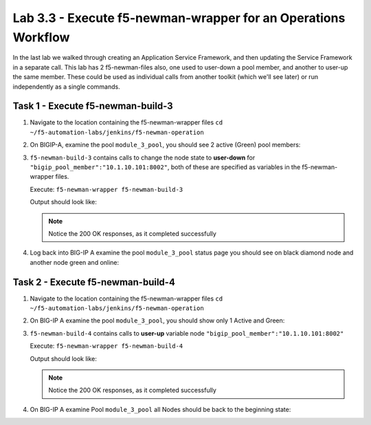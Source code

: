 .. |labmodule| replace:: 3
.. |labnum| replace:: 3
.. |labdot| replace:: |labmodule|\ .\ |labnum|
.. |labund| replace:: |labmodule|\ _\ |labnum|
.. |labname| replace:: Lab\ |labdot|
.. |labnameund| replace:: Lab\ |labund|

Lab |labmodule|\.\ |labnum| - Execute f5-newman-wrapper for an **Operations** Workflow
~~~~~~~~~~~~~~~~~~~~~~~~~~~~~~~~~~~~~~~~~~~~~~~~~~~~~~~~~~~~~~~~~~~~~~~~~~~~~~~~~~~~~~

In the last lab we walked through creating an Application Service Framework, and then updating
the Service Framework in a separate call. This lab has 2 f5-newman-files also, one used to
user-down a pool member, and another to user-up the same member. These could be used
as individual calls from another toolkit (which we'll see later) or run independently
as a single commands.

Task 1 - Execute f5-newman-build-3
^^^^^^^^^^^^^^^^^^^^^^^^^^^^^^^^^^

#. Navigate to the location containing the f5-newman-wrapper files ``cd ~/f5-automation-labs/jenkins/f5-newman-operation``
#. On BIGIP-A, examine the pool ``module_3_pool``, you should see 2 active (Green) pool members:

   |lab-3-1|

#. ``f5-newman-build-3`` contains calls to change the node state to **user-down** for ``"bigip_pool_member":"10.1.10.101:8002"``, both of these are specified as variables in the f5-newman-wrapper files.

   Execute: ``f5-newman-wrapper f5-newman-build-3``

   Output should look like:

   .. code-block:: console
      :linenos:

      $ f5-newman-wrapper f5-newman-build-3
      [f5-newman-build-3-2017-07-26-09-06-53] starting run
      [f5-newman-build-3-2017-07-26-09-06-53] [runCollection][Authenticate to BIG-IP] running...
      newman

      BIGIP_API_Authentication

      ❏ 1_Authenticate
      ↳ Authenticate and Obtain Token
        POST https://10.1.1.10/mgmt/shared/authn/login [200 OK, 1.41KB, 267ms]
        ✓  [POST Response Code]=200
        ✓  [Populate Variable] bigip_token=JFN6TNIRAWEKNR5QPM26VT4QFE

      ↳ Verify Authentication Works
        GET https://10.1.1.10/mgmt/shared/authz/tokens/JFN6TNIRAWEKNR5QPM26VT4QFE [200 OK, 1.23KB, 22ms]
        ✓  [GET Response Code]=200
        ✓  [Current Value] token=JFN6TNIRAWEKNR5QPM26VT4QFE
        ✓  [Check Value] token == JFN6TNIRAWEKNR5QPM26VT4QFE

      ↳ Set Authentication Token Timeout
        PATCH https://10.1.1.10/mgmt/shared/authz/tokens/JFN6TNIRAWEKNR5QPM26VT4QFE [200 OK, 1.23KB, 26ms]
        ✓  [PATCH Response Code]=200
        ✓  [Current Value] timeout=1200
        ✓  [Check Value] timeout == 1200

      ┌─────────────────────────┬──────────┬──────────┐
      │                         │ executed │   failed │
      ├─────────────────────────┼──────────┼──────────┤
      │              iterations │        1 │        0 │
      ├─────────────────────────┼──────────┼──────────┤
      │                requests │        3 │        0 │
      ├─────────────────────────┼──────────┼──────────┤
      │            test-scripts │        3 │        0 │
      ├─────────────────────────┼──────────┼──────────┤
      │      prerequest-scripts │        1 │        0 │
      ├─────────────────────────┼──────────┼──────────┤
      │              assertions │        8 │        0 │
      ├─────────────────────────┴──────────┴──────────┤
      │ total run duration: 1243ms                    │
      ├───────────────────────────────────────────────┤
      │ total data received: 1.71KB (approx)          │
      ├───────────────────────────────────────────────┤
      │ average response time: 105ms                  │
      └───────────────────────────────────────────────┘
      [f5-newman-build-3-2017-07-26-09-06-53] [runCollection][3 - Disable Node] running...
      newman

      f5-programmability-class-2

      ❏ 3 - Disable Node
      ↳ Step 1: Check Pool Exists
        GET https://10.1.1.10/mgmt/tm/ltm/pool/~Common~module_3_pool [200 OK, 1.56KB, 39ms]
        ✓  [GET Response Code]=200

      ↳ Step 2: Check Pool Member Exists
        GET https://10.1.1.10/mgmt/tm/ltm/pool/~Common~module_3_pool/members/~Common~10.1.10.101:8002 [200 OK, 1.25KB, 33ms]
        ✓  [GET Response Code]=200

      ↳ Step 3: Change Pool Member State
        PUT https://10.1.1.10/mgmt/tm/ltm/pool/~Common~module_3_pool/members/~Common~10.1.10.101:8002 [200 OK, 1.25KB, 298ms]
        ✓  [PUT Response Code]=200

      ┌─────────────────────────┬──────────┬──────────┐
      │                         │ executed │   failed │
      ├─────────────────────────┼──────────┼──────────┤
      │              iterations │        1 │        0 │
      ├─────────────────────────┼──────────┼──────────┤
      │                requests │        3 │        0 │
      ├─────────────────────────┼──────────┼──────────┤
      │            test-scripts │        3 │        0 │
      ├─────────────────────────┼──────────┼──────────┤
      │      prerequest-scripts │        1 │        0 │
      ├─────────────────────────┼──────────┼──────────┤
      │              assertions │        3 │        0 │
      ├─────────────────────────┴──────────┴──────────┤
      │ total run duration: 1092ms                    │
      ├───────────────────────────────────────────────┤
      │ total data received: 1.89KB (approx)          │
      ├───────────────────────────────────────────────┤
      │ average response time: 123ms                  │
      └───────────────────────────────────────────────┘
      [f5-newman-build-3-2017-07-26-09-06-53] run completed in 6s, 564.868 ms


   .. NOTE:: Notice the 200 OK responses, as it completed successfully

#. Log back into BIG-IP A examine the pool ``module_3_pool`` status page you should see on black diamond node and another node green and online:

   |lab-3-2|

Task 2 - Execute f5-newman-build-4
^^^^^^^^^^^^^^^^^^^^^^^^^^^^^^^^^^

#. Navigate to the location containing the f5-newman-wrapper files ``cd ~/f5-automation-labs/jenkins/f5-newman-operation``
#. On BIG-IP A examine the pool ``module_3_pool``, you should show only 1 Active and Green:

   |lab-3-2|

#. ``f5-newman-build-4`` contains calls to **user-up** variable node ``"bigip_pool_member":"10.1.10.101:8002"``

   Execute: ``f5-newman-wrapper f5-newman-build-4``

   Output should look like:

   .. code-block:: console
       :linenos:

       $ f5-newman-wrapper f5-newman-build-4
       [f5-newman-build-4-2017-07-26-09-12-47] starting run
       [f5-newman-build-4-2017-07-26-09-12-47] [runCollection][Authenticate to BIG-IP] running...
       newman

       BIGIP_API_Authentication

       ❏ 1_Authenticate
       ↳ Authenticate and Obtain Token
         POST https://10.1.1.10/mgmt/shared/authn/login [200 OK, 1.41KB, 240ms]
         ✓  [POST Response Code]=200
         ✓  [Populate Variable] bigip_token=LN5IEBCKW5TTNXZLX5VYRUTOW5

       ↳ Verify Authentication Works
         GET https://10.1.1.10/mgmt/shared/authz/tokens/LN5IEBCKW5TTNXZLX5VYRUTOW5 [200 OK, 1.23KB, 15ms]
         ✓  [GET Response Code]=200
         ✓  [Current Value] token=LN5IEBCKW5TTNXZLX5VYRUTOW5
         ✓  [Check Value] token == LN5IEBCKW5TTNXZLX5VYRUTOW5

       ↳ Set Authentication Token Timeout
         PATCH https://10.1.1.10/mgmt/shared/authz/tokens/LN5IEBCKW5TTNXZLX5VYRUTOW5 [200 OK, 1.23KB, 27ms]
         ✓  [PATCH Response Code]=200
         ✓  [Current Value] timeout=1200
         ✓  [Check Value] timeout == 1200

       ┌─────────────────────────┬──────────┬──────────┐
       │                         │ executed │   failed │
       ├─────────────────────────┼──────────┼──────────┤
       │              iterations │        1 │        0 │
       ├─────────────────────────┼──────────┼──────────┤
       │                requests │        3 │        0 │
       ├─────────────────────────┼──────────┼──────────┤
       │            test-scripts │        3 │        0 │
       ├─────────────────────────┼──────────┼──────────┤
       │      prerequest-scripts │        1 │        0 │
       ├─────────────────────────┼──────────┼──────────┤
       │              assertions │        8 │        0 │
       ├─────────────────────────┴──────────┴──────────┤
       │ total run duration: 922ms                     │
       ├───────────────────────────────────────────────┤
       │ total data received: 1.71KB (approx)          │
       ├───────────────────────────────────────────────┤
       │ average response time: 94ms                   │
       └───────────────────────────────────────────────┘
       [f5-newman-build-4-2017-07-26-09-12-47] [runCollection][4 - Enable Node] running...
       newman

       f5-programmability-class-2

       ❏ 4 - Enable Node
       ↳ Step 1: Check Pool Exists
         GET https://10.1.1.10/mgmt/tm/ltm/pool/~Common~module_3_pool [200 OK, 1.56KB, 31ms]
         ✓  [GET Response Code]=200

       ↳ Step 2: Check Pool Member Exists
         GET https://10.1.1.10/mgmt/tm/ltm/pool/~Common~module_3_pool/members/~Common~10.1.10.101:8002 [200 OK, 1.25KB, 28ms]
         ✓  [GET Response Code]=200

       ↳ Step 3: Change Pool Member State
         PUT https://10.1.1.10/mgmt/tm/ltm/pool/~Common~module_3_pool/members/~Common~10.1.10.101:8002 [200 OK, 1.25KB, 62ms]
         ✓  [PUT Response Code]=200

       ┌─────────────────────────┬──────────┬──────────┐
       │                         │ executed │   failed │
       ├─────────────────────────┼──────────┼──────────┤
       │              iterations │        1 │        0 │
       ├─────────────────────────┼──────────┼──────────┤
       │                requests │        3 │        0 │
       ├─────────────────────────┼──────────┼──────────┤
       │            test-scripts │        3 │        0 │
       ├─────────────────────────┼──────────┼──────────┤
       │      prerequest-scripts │        1 │        0 │
       ├─────────────────────────┼──────────┼──────────┤
       │              assertions │        3 │        0 │
       ├─────────────────────────┴──────────┴──────────┤
       │ total run duration: 519ms                     │
       ├───────────────────────────────────────────────┤
       │ total data received: 1.89KB (approx)          │
       ├───────────────────────────────────────────────┤
       │ average response time: 40ms                   │
       └───────────────────────────────────────────────┘
       [f5-newman-build-4-2017-07-26-09-12-47] run completed in 4s, 510.429 ms

   .. NOTE:: Notice the 200 OK responses, as it completed successfully

#. On BIG-IP A examine Pool ``module_3_pool`` all Nodes should be back to the beginning state:

   |lab-3-1|

.. |lab-3-1| image:: images/lab-3-1.png
   :scale: 70%
.. |lab-3-2| image:: images/lab-3-2.png
   :scale: 70%
